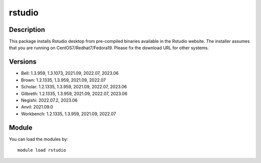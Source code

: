 .. _backbone-label:

rstudio
==============================

Description
~~~~~~~~
This package installs Rstudio desktop from pre-compiled binaries available in the Rstudio website. The installer assumes that you are running on CentOS7/Redhat7/Fedora19. Please fix the download URL for other systems.

Versions
~~~~~~~~
- Bell: 1.3.959, 1.3.1073, 2021.09, 2022.07, 2023.06
- Brown: 1.2.1335, 1.3.959, 2021.09, 2022.07
- Scholar: 1.2.1335, 1.3.959, 2021.09, 2022.07, 2023.06
- Gilbreth: 1.2.1335, 1.3.959, 2021.09, 2022.07, 2023.06
- Negishi: 2022.07.2, 2023.06
- Anvil: 2021.09.0
- Workbench: 1.2.1335, 1.3.959, 2021.09, 2022.07

Module
~~~~~~~~
You can load the modules by::

    module load rstudio

